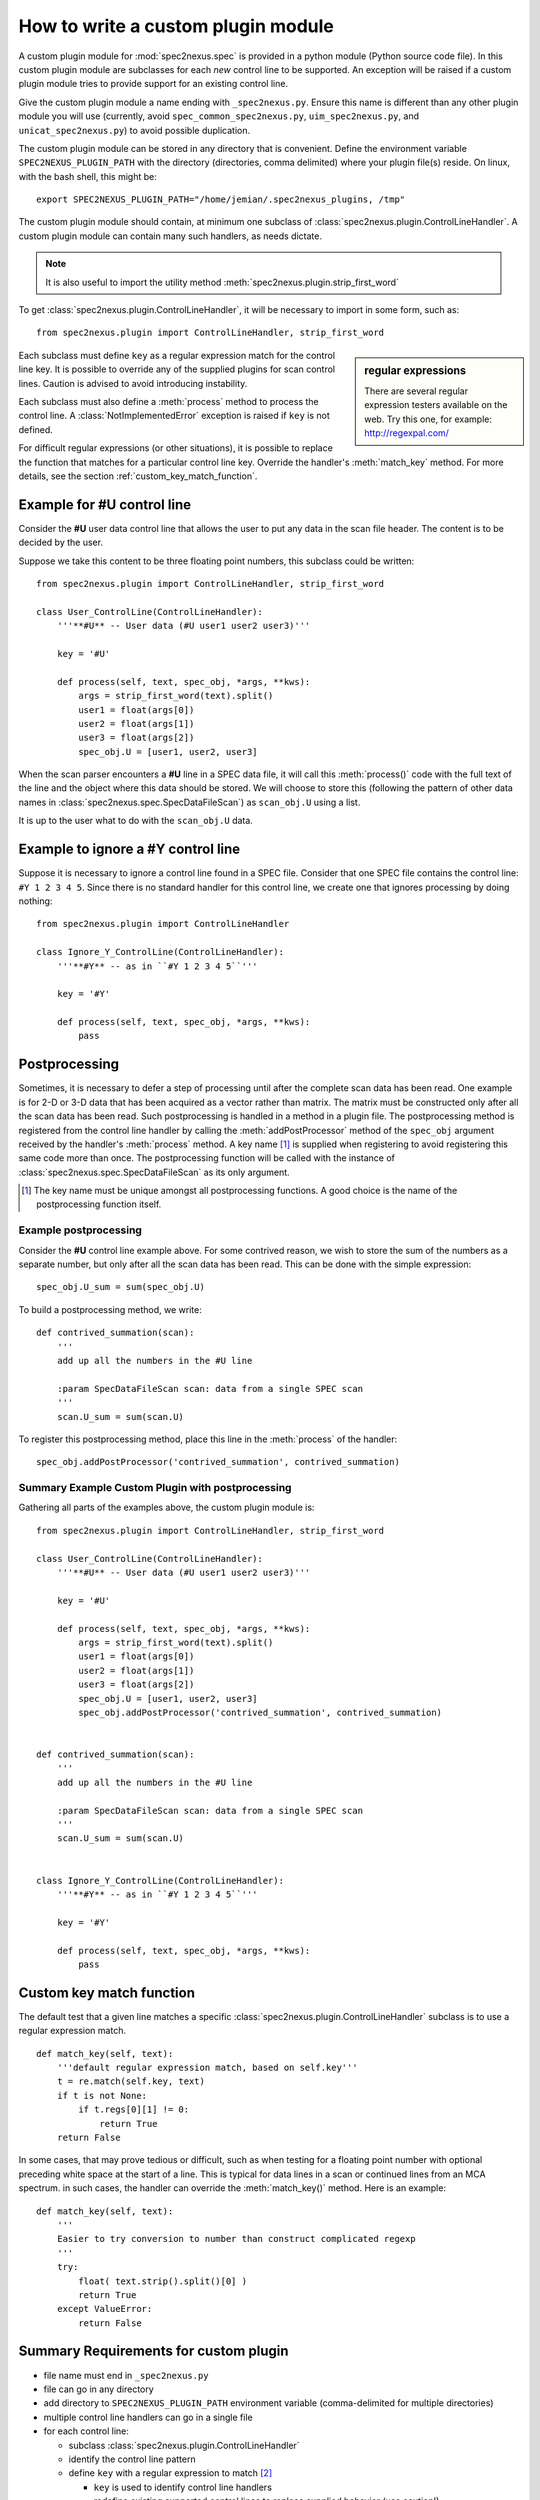 
.. _how_to_write_plugin:

How to write a custom plugin module
###################################

A custom plugin module for :mod:`spec2nexus.spec` is provided in a python module (Python source code file).
In this custom plugin module are subclasses for each *new* control line to be supported.  An exception will 
be raised if a custom plugin module tries to provide support for an existing control line.  

Give the custom plugin module a name ending with ``_spec2nexus.py``.
Ensure this name is different than any other plugin module you will use
(currently, avoid ``spec_common_spec2nexus.py``, ``uim_spec2nexus.py``, 
and ``unicat_spec2nexus.py``) to avoid possible duplication.

The custom plugin module can be stored in any directory that is convenient.
Define the environment variable ``SPEC2NEXUS_PLUGIN_PATH`` with the
directory (directories, comma delimited) where your plugin file(s) reside.
On linux, with the bash shell, this might be::

    export SPEC2NEXUS_PLUGIN_PATH="/home/jemian/.spec2nexus_plugins, /tmp"

The custom plugin module should contain, at minimum one subclass of  
:class:`spec2nexus.plugin.ControlLineHandler`.  A custom plugin module
can contain many such handlers, as needs dictate.

.. note::  It is also useful to import the utility method
   :meth:`spec2nexus.plugin.strip_first_word`

To get :class:`spec2nexus.plugin.ControlLineHandler`,
it will be necessary to import in some form, such as::

   from spec2nexus.plugin import ControlLineHandler, strip_first_word

.. sidebar:: regular expressions

   There are several regular expression testers available on the web.
   Try this one, for example: http://regexpal.com/

Each subclass must define ``key`` as a regular expression match for the 
control line key.  It is possible to override any of the supplied plugins 
for scan control lines.
Caution is advised to avoid introducing instability.

.. A :class:`~spec2nexus.plugin.DuplicateControlLineKey` 
   exception is raised if ``key`` is not defined.

Each subclass must also define a :meth:`process` method to process the control line.
A :class:`NotImplementedError` exception is raised if ``key`` is not defined.

For difficult regular expressions (or other situations), it is possible to replace
the function that matches for a particular control line key.  Override the
handler's :meth:`match_key` method.
For more details, see the section :ref:`custom_key_match_function`.

Example for **#U** control line
*******************************

Consider the **#U** user data control line that allows the user to
put any data in the scan file header.  The content is to be decided 
by the user.

Suppose we take this content to be three floating 
point numbers, this subclass could be written::

   from spec2nexus.plugin import ControlLineHandler, strip_first_word
   
   class User_ControlLine(ControlLineHandler):
       '''**#U** -- User data (#U user1 user2 user3)'''
   
       key = '#U'
       
       def process(self, text, spec_obj, *args, **kws):
           args = strip_first_word(text).split()
           user1 = float(args[0])
           user2 = float(args[1])
           user3 = float(args[2])
           spec_obj.U = [user1, user2, user3]

When the scan parser encounters a **#U** line in a SPEC data file, it will call this
:meth:`process()` code with the full text of the line and the object where this data 
should be stored.  We will choose to store this (following the pattern of other data 
names in :class:`spec2nexus.spec.SpecDataFileScan`) as ``scan_obj.U`` using a list.

It is up to the user what to do with the ``scan_obj.U`` data.

Example to ignore a **#Y** control line
***************************************

Suppose it is necessary to ignore a control line found in a SPEC file.
Consider that one SPEC file contains the control line: ``#Y 1 2 3 4 5``.
Since there is no standard handler for this control line, we create one that
ignores processing by doing nothing::

   from spec2nexus.plugin import ControlLineHandler
   
   class Ignore_Y_ControlLine(ControlLineHandler):
       '''**#Y** -- as in ``#Y 1 2 3 4 5``'''
   
       key = '#Y'
       
       def process(self, text, spec_obj, *args, **kws):
           pass

Postprocessing
**************

Sometimes, it is necessary to defer a step of processing until after the complete
scan data has been read.  One example is for 2-D or 3-D data that has been acquired
as a vector rather than matrix.  The matrix must be constructed only after all the 
scan data has been read.  Such postprocessing is handled in a method in a plugin file.
The postprocessing method is registered from the control line handler by calling the
:meth:`addPostProcessor` method of the ``spec_obj`` argument received by the 
handler's :meth:`process` method.  A key name [#]_ is supplied when registering to avoid 
registering this same code more than once.  The postprocessing function will be called 
with the instance of :class:`spec2nexus.spec.SpecDataFileScan` as its only argument.

.. [#] The key name must be unique amongst all postprocessing functions.
   A good choice is the name of the postprocessing function itself.
   

Example postprocessing
======================

Consider the **#U** control line example above.  For some contrived reason,
we wish to store the sum of the numbers as a separate number, but only after 
all the scan data has been read.  This can be done with the simple expression::

   spec_obj.U_sum = sum(spec_obj.U)

To build a postprocessing method, we write::

   def contrived_summation(scan):
       '''
       add up all the numbers in the #U line
       
       :param SpecDataFileScan scan: data from a single SPEC scan
       '''
       scan.U_sum = sum(scan.U)

To register this postprocessing method, place this line in the :meth:`process`
of the handler::

   spec_obj.addPostProcessor('contrived_summation', contrived_summation)

Summary Example Custom Plugin with postprocessing
=================================================

Gathering all parts of the examples above, the custom plugin module is::

   from spec2nexus.plugin import ControlLineHandler, strip_first_word
   
   class User_ControlLine(ControlLineHandler):
       '''**#U** -- User data (#U user1 user2 user3)'''
   
       key = '#U'
       
       def process(self, text, spec_obj, *args, **kws):
           args = strip_first_word(text).split()
           user1 = float(args[0])
           user2 = float(args[1])
           user3 = float(args[2])
           spec_obj.U = [user1, user2, user3]
           spec_obj.addPostProcessor('contrived_summation', contrived_summation)


   def contrived_summation(scan):
       '''
       add up all the numbers in the #U line
       
       :param SpecDataFileScan scan: data from a single SPEC scan
       '''
       scan.U_sum = sum(scan.U)
   
   
   class Ignore_Y_ControlLine(ControlLineHandler):
       '''**#Y** -- as in ``#Y 1 2 3 4 5``'''
   
       key = '#Y'
       
       def process(self, text, spec_obj, *args, **kws):
           pass

.. _custom_key_match_function:

Custom key match function
*************************

The default test that a given line
matches a specific :class:`spec2nexus.plugin.ControlLineHandler` subclass
is to use a regular expression match.  

::

    def match_key(self, text):
        '''default regular expression match, based on self.key'''
        t = re.match(self.key, text)
        if t is not None:
            if t.regs[0][1] != 0:
                return True
        return False


In some cases, that may
prove tedious or difficult, such as when testing for a
floating point number with optional preceding white space
at the start of a line.  This is typical for data lines in a scan
or continued lines from an MCA spectrum.  in such cases, the handler
can override the :meth:`match_key()` method.  Here is an example::

    def match_key(self, text):
        '''
        Easier to try conversion to number than construct complicated regexp
        '''
        try:
            float( text.strip().split()[0] )
            return True
        except ValueError:
            return False


Summary Requirements for custom plugin
**************************************

* file name must end in ``_spec2nexus.py``
* file can go in any directory
* add directory to ``SPEC2NEXUS_PLUGIN_PATH`` environment variable (comma-delimited for multiple directories)
* multiple control line handlers can go in a single file
* for each control line:

  * subclass :class:`spec2nexus.plugin.ControlLineHandler`
  * identify the control line pattern
  * define ``key`` with a regular expression to match [#]_
  
    * ``key`` is used to identify control line handlers
    * redefine existing supported control lines to replace supplied behavior (use caution!)
    * Note: ``key="scan data"`` is used to process the scan data: :meth:`spec2nexus.control_lines.spec_common_spec2nexus.SPEC_DataLine`
  
  * define :meth:`process` to handle the supplied text
  * (optional) define :meth:`match_key` to override the default regular expression to match the key

* for each postprocessing function:

  * write the function
  * register the function with spec_obj.addPostProcessor(key_name, the_function) in the handler's :meth:`process`

.. [#] It is possible to override the default regular expression match
   in the subclass with a custom match function.  See the
   :meth:`spec2nexus.control_lines.spec_common_spec2nexus.SPEC_DataLine.match_key()`
   method for an example.
